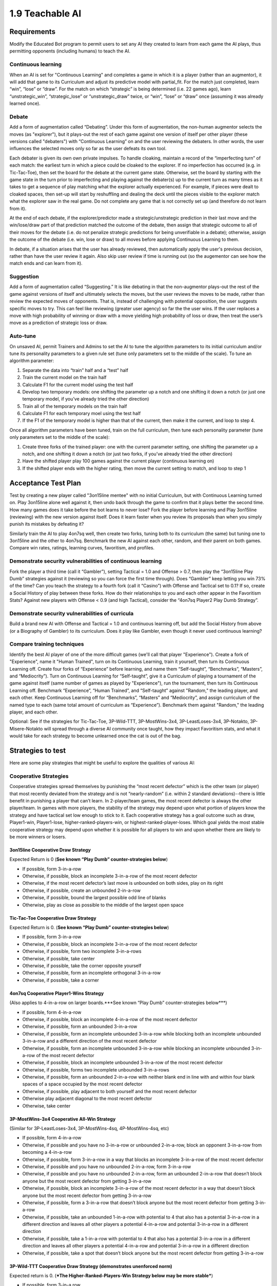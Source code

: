 ================
1.9 Teachable AI
================

Requirements
------------

Modify the Educated Bot program to permit users to set any AI they 
created to learn from each game the AI plays, thus permitting 
opponents (including humans) to teach the AI. 

Continuous learning
~~~~~~~~~~~~~~~~~~~

When an AI is set for "Continuous Learning" and completes a game in 
which it is a player (rather than an augmentor), it will add that 
game to its Curriculum and adjust its predictive model with 
partial_fit. For the match just completed, learn “win”, “lose” or 
“draw”. For the match on which “strategic” is being determined 
(i.e. 22 games ago), learn “unstrategic_win”, “strategic_lose” or 
“unstrategic_draw” twice, or “win”, “lose” or “draw” once 
(assuming it was already learned once).

Debate
~~~~~~

Add a form of augmentation called “Debating”. Under this form of 
augmentation, the non-human augmentor selects the moves (as "explorer"), 
but it plays-out the rest of each game against one version of itself
per other player (these versions called "debaters") with “Continuous 
Learning” on and the user reviewing the debaters. In other words, the 
user influences the selected moves only so far as the user defeats 
its own tool.

Each debater is given its own own private impulses. To handle 
cloaking, maintain a record of the “imperfecting turn” of each match: 
the earliest turn in which a piece could be cloaked to the explorer. 
If no imperfection has occurred (e.g. in Tic-Tac-Toe), then set the 
board for the debate at the current game state. Otherwise, set the 
board by starting with the game state in the turn prior to 
imperfecting and playing against the debater(s) up to the current 
turn as many times as it takes to get a sequence of play matching 
what the explorer actually experienced. For example, if pieces were 
dealt to cloaked spaces, then set-up will start by reshuffling and 
dealing the deck until the pieces visible to the explorer match what 
the explorer saw in the real game. Do not complete any game that is 
not correctly set up (and therefore do not learn from it).

At the end of each debate, if the explorer/predictor made a 
strategic/unstrategic prediction in their last move and the 
win/lose/draw part of that prediction matched the outcome of the 
debate, then assign that strategic outcome to all of their moves 
for the debate (i.e. do not penalize strategic predictions for  
being unverifiable in a debate); otherwise, assign the outcome of 
the debate (i.e. win, lose or draw) to all moves before applying 
Continuous Learning to them. 

In debate, if a situation arises that the user has already reviewed, 
then automatically apply the user's previous decision, rather than 
have the user review it again. Also skip user review if time is 
running out (so the augementor can see how the match ends and can 
learn from it).

Suggestion
~~~~~~~~~~

Add a form of augmentation called “Suggesting.” It is like debating 
in that the non-augmentor plays-out the rest of the game against 
versions of itself and ultimately selects the moves, but the user 
reviews the moves to be made, rather than review the expected moves 
of opponents. That is, instead of challenging with potential 
opposition, the user suggests specific moves to try. This can feel like 
reviewing (greater user agency) so far the the user wins. If 
the user replaces a move with high probability of winning or draw with 
a move yielding high probability of loss or draw, then treat the user’s 
move as a prediction of strategic loss or draw.

Auto-tune
~~~~~~~~~

On unsaved AI, permit Trainers and Admins to set the AI to tune 
the algorithm parameters to its initial curriculum and/or tune 
its personality parameters to a given rule set (tune only 
parameters set to the middle of the scale). To tune an algorithm 
parameter:

#. Separate the data into “train” half and a “test” half
#. Train the current model on the train half
#. Calculate F1 for the current model using the test half
#. Develop two temporary models: one shifting the parameter up a 
   notch and one shifting it down a notch (or just one temporary 
   model, if you’ve already tried the other direction)
#. Train all of the temporary models on the train half
#. Calculate F1 for each temporary moel using the test half
#. If the F1 of the temporary model is higher than that of the 
   current, then make it the current, and loop to step 4.

Once all algorithm parameters have been tuned, train on the full 
curriculum, then tune each personality parameter (tune only 
parameters set to the middle of the scale):

#. Create three forks of the trained player: one with the current 
   parameter setting, one shifting the parameter up a notch, and 
   one shifting it down a notch (or just two forks, if you’ve 
   already tried the other direction)
#. Have the shifted player play 100 games against the current 
   player (continuous learning on)
#. If the shifted player ends with the higher rating, then move 
   the current setting to match, and loop to step 1


Acceptance Test Plan
--------------------

Test by creating a new player called "3on15line mentee" with no 
initial Curriculum, but with Continuous Learning turned on. Play 
3on15line alone well against it, then undo back through the game 
to confirm that it plays better the second time. How many games 
does it take before the bot learns to never lose? Fork the player 
before learning and Play 3on15line (reviewing) with the new 
version against itself. Does it learn faster when you review its 
proposals than when you simply punish its mistakes by defeating 
it? 

Similarly train the AI to play 4on7sq well, then create two forks, 
tuning both to its curriculum (the same) but tuning one to 
3on15line and the other to 4on7sq. Benchmark the new AI against 
each other, random, and their parent on both games. Compare win 
rates, ratings, learning curves, favoritism, and profiles.

Demonstrate security vulnerabilities of continuous learning
~~~~~~~~~~~~~~~~~~~~~~~~~~~~~~~~~~~~~~~~~~~~~~~~~~~~~~~~~~~

Fork the player a third time (call it “Gambler”), setting 
Tactical = 1.0 and Offense > 0.7, then play the “3on15line Play 
Dumb” strategies against it (reviewing so you can force the first 
time through). Does “Gambler” keep letting you win 73% of the 
time? Can you teach the strategy to a fourth fork (call it 
“Casino”) with Offense and Tactical set to 0.1? If so, create a 
Social History of play between these forks. How do their 
relationships to you and each other appear in the Favoritism 
Stats? Against new players with Offense < 0.9 (and high Tactical), 
consider the “4on7sq Player2 Play Dumb Strategy”.

Demonstrate security vulnerabilities of curricula
~~~~~~~~~~~~~~~~~~~~~~~~~~~~~~~~~~~~~~~~~~~~~~~~~

Build a brand new AI with Offense and Tactical = 1.0 and 
continuous learning off, but add the Social History from above 
(or a Biography of Gambler) to its curriculum. Does it play like 
Gambler, even though it never used continuous learning? 

Compare training techniques
~~~~~~~~~~~~~~~~~~~~~~~~~~~

Identify the best AI player of one of the more difficult games 
(we'll call that player "Experience"). Create a fork of 
"Experience", name it "Human Trained", turn on its Continuous 
Learning, train it yourself, then turn its Continuous Learning 
off. Create four forks of “Experience” before learning, and name 
them “Self-taught”, “Benchmarks”, “Masters”, and “Mediocrity”). 
Turn on Continuous Learning for “Self-taught”, give it a 
Curriculum of playing a tournament of the game against itself 
(same number of games as played by "Experience"), run the 
tournament, then turn its Continuous Learning off. Benchmark 
“Experience”, “Human Trained”, and “Self-taught” against 
"Random," the leading player, and each other. Keep Continuous 
Learning off for “Benchmarks”, “Masters” and “Mediocrity”, and 
assign curriculum of the named type to each (same total amount 
of curriculum as “Experience”). Benchmark them against "Random," 
the leading player, and each other.

Optional: See if the strategies for Tic-Tac-Toe, 3P-Wild-TTT, 
3P-MostWins-3x4, 3P-LeastLoses-3x4, 3P-Notakto, 3P-Misere-Notakto 
will spread through a diverse AI community once taught, how they 
impact Favoritism stats, and what it would take for each strategy 
to become unlearned once the cat is out of the bag.


Strategies to test
------------------

Here are some play strategies that might be useful to explore
the qualities of various AI:

Cooperative Strategies
~~~~~~~~~~~~~~~~~~~~~~

Cooperative strategies spread themselves by punishing the “most 
recent defector” which is the other team (or player) that most 
recently deviated from the strategy and is not “nearly-random” 
(i.e. within 2 standard deviations)--there is little benefit in 
punishing a player that can’t learn. In 2-player/team games, the 
most recent defector is always the other player/team. In games 
with more players, the stability of the strategy may depend upon 
what portion of players know the strategy and have tactical set 
low enough to stick to it. Each cooperative strategy has a goal 
outcome such as draw, Player1-win, Player1-lose, 
higher-ranked-players-win, or highest-ranked-player-loses. Which 
goal yields the most stable cooperative strategy may depend upon 
whether it is possible for all players to win and upon whether 
there are likely to be more winners or losers.  

3on15line Cooperative Draw Strategy
^^^^^^^^^^^^^^^^^^^^^^^^^^^^^^^^^^^

Expected Return is 0 (**See known “Play Dumb” counter-strategies below**)

* If possible, form 3-in-a-row
* Otherwise, if possible, block an incomplete 3-in-a-row of the 
  most recent defector
* Otherwise, if the most recent defector’s last move is unbounded 
  on both sides, play on its right
* Otherwise, if possible, create an unbounded 2-in-a-row 
* Otherwise, if possible, bound the largest possible odd line of 
  blanks
* Otherwise, play as close as possible to the middle of the largest 
  open space

Tic-Tac-Toe Cooperative Draw Strategy 
^^^^^^^^^^^^^^^^^^^^^^^^^^^^^^^^^^^^^

Expected Return is 0. (**See known “Play Dumb” counter-strategies below**)

* If possible, form 3-in-a-row
* Otherwise, if possible, block an incomplete 3-in-a-row of the 
  most recent defector
* Otherwise, if possible, form two incomplete 3-in-a-rows
* Otherwise, if possible, take center
* Otherwise, if possible, take the corner opposite yourself 
* Otherwise, if possible, form an incomplete orthogonal 3-in-a-row
* Otherwise, if possible, take a corner

4on7sq Cooperative Player1-Wins Strategy
^^^^^^^^^^^^^^^^^^^^^^^^^^^^^^^^^^^^^^^^

(Also applies to 4-in-a-row on larger boards.***See known “Play Dumb” counter-strategies below***)

* If possible, form 4-in-a-row
* Otherwise, if possible, block an incomplete 4-in-a-row of the 
  most recent defector
* Otherwise, if possible, form an unbounded 3-in-a-row
* Otherwise, if possible, form an incomplete unbounded 3-in-a-row 
  while blocking both an incomplete unbounded 3-in-a-row and a 
  different direction of the most recent defector
* Otherwise, if possible, form an incomplete unbounded 3-in-a-row 
  while blocking an incomplete unbounded 3-in-a-row of the most 
  recent defector
* Otherwise, if possible, block an incomplete unbounded 3-in-a-row 
  of the most recent defector
* Otherwise, if possible, forms two incomplete unbounded 3-in-a-rows
* Otherwise, if possible, form an unbounded 2-in-a-row with neither 
  blank end in line with and within four blank spaces of a space 
  occupied by the most recent defector
* Otherwise, if possible, play adjacent to both yourself and the 
  most recent defector
* Otherwise play adjacent diagonal to the most recent defector
* Otherwise, take center

3P-MostWins-3x4 Cooperative All-Win Strategy
^^^^^^^^^^^^^^^^^^^^^^^^^^^^^^^^^^^^^^^^^^^^

(Similar for 3P-LeastLoses-3x4, 3P-MostWins-4sq, 4P-MostWins-4sq, 
etc)

* If possible, form 4-in-a-row
* Otherwise, if possible and you have no 3-in-a-row or unbounded 
  2-in-a-row, block an opponent 3-in-a-row from becoming a 
  4-in-a-row
* Otherwise, if possible, form 3-in-a-row in a way that blocks an 
  incomplete 3-in-a-row of the most recent defector 
* Otherwise, if possible and you have no unbounded 2-in-a-row, 
  form 3-in-a-row
* Otherwise, if possible and you have no unbounded 2-in-a-row, 
  form an unbounded 2-in-a-row that doesn’t block anyone but the 
  most recent defector from getting 3-in-a-row
* Otherwise, if possible, block an incomplete 3-in-a-row of the 
  most recent defector in a way that doesn’t block anyone but the 
  most recent defector from getting 3-in-a-row
* Otherwise, if possible, form a 3-in-a-row that doesn’t block 
  anyone but the most recent defector from getting 3-in-a-row
* Otherwise, if possible, take an unbounded 1-in-a-row with 
  potential to 4 that also has a potential 3-in-a-row in a different 
  direction and leaves all other players a potential 4-in-a-row and 
  potential 3-in-a-row in a different direction
* Otherwise, if possible, take a 1-in-a-row with potential to 4 that 
  also has a potential 3-in-a-row in a different direction and 
  leaves all other players a potential 4-in-a-row and potential 
  3-in-a-row in a different direction
* Otherwise, if possible, take a spot that doesn’t block anyone but 
  the most recent defector from getting 3-in-a-row

3P-Wild-TTT Cooperative Draw Strategy (demonstrates unenforced norm)
^^^^^^^^^^^^^^^^^^^^^^^^^^^^^^^^^^^^^^^^^^^^^^^^^^^^^^^^^^^^^^^^^^^^

Expected return is 0. (***The Higher-Ranked-Players-Win Strategy below may be more stable***)

* If possible, form 3-in-a row
* OPTIONAL (skipping this rule does not qualify as defection): 
  Otherwise, if possible, all corners are empty, and not playing 
  Player2, occupy a corner without forming an incomplete 
  3-in-a-row 
* Otherwise, if possible, make a move that doesn’t create an 
  incomplete 3-in-a-row

3P-Wild-TTT Cooperative Higher-Ranked-Players-Win Strategy
^^^^^^^^^^^^^^^^^^^^^^^^^^^^^^^^^^^^^^^^^^^^^^^^^^^^^^^^^^

Do not try this if 2* odds(highest-rated player) > (1 + odds(next-rated player)), 
because that is required to generate positive returns for the 
highest-rated player. Returns can also be negative if the other 
high-ranked player is likely to defect 
(***See known “Play Dumb” counter-strategiy below which might acomplish that***)

* Count the other player with the lowest rating as the most recent 
  defector at start (if not nearly random)  
* If possible, form 3-in-a row
* Otherwise, if possible, and the previous player is the most 
  recent defector, take a strategic loss by forming an incomplete 
  3-in-a-row
* Otherwise, if possible, make a move that doesn’t create an 
  incomplete 3-in-a-row

3P-Misere-Notakto Cooperative Player2-Wins Strategy -- School neutral
^^^^^^^^^^^^^^^^^^^^^^^^^^^^^^^^^^^^^^^^^^^^^^^^^^^^^^^^^^^^^^^^^^^^^

Expected return is 0 because each player has equal chance of being 
Player2. (***The Higher-Ranked-Players-Win Strategy below may be more stable***) 

* If possible, form 3-in-a row
* Otherwise, if possible and the previous player is the most recent 
  defector, take a strategic loss by forming an incomplete 3-in-a-row
* Otherwise, if this is the first move and the next player is not 
  the most recent defector, start anywhere but center.
* Otherwise, if first move, start center
* Otherwise, if possible, play a spot that doesn’t form an incomplete 
  3-in-a-row

3P-Misere-Notakto Cooperative Player2-Wins Strategy -- School1
^^^^^^^^^^^^^^^^^^^^^^^^^^^^^^^^^^^^^^^^^^^^^^^^^^^^^^^^^^^^^^

Same as above, but, if this is the first move and the next player 
is not the most recent defector, start upper-right corner. Once 
communities have learned school strategies, they yield no better 
returns than school-neutral (and thus aren’t worth the cost of 
establishing a school). However, because schools may be 
established accidentally and remain stable, they may be 
encountered, and it can be valuable to understand them. 

3P-Misere-Notakto Cooperative Player2-Wins Strategy -- School2
^^^^^^^^^^^^^^^^^^^^^^^^^^^^^^^^^^^^^^^^^^^^^^^^^^^^^^^^^^^^^^

Same as above, but, if this is the first move and the next player 
is not the most recent defector, start lower-right corner

3P-Misere-Notakto Cooperative Higher-Ranked-Players-Win Strategy
^^^^^^^^^^^^^^^^^^^^^^^^^^^^^^^^^^^^^^^^^^^^^^^^^^^^^^^^^^^^^^^^

Same as school-neutral, but count the other player with the lowest 
rating as a defector before start (if not nearly random). Do not 
try this if [odds(middle-rated player) + 3] < 2*[odds(highest-rated player) + odds(lowest-rated player)], 
because that is required to generate positive returns for the 
highest-rated player. Returns can also be negative if the other 
high-rated player is likely to defect 
(***See known “Play Dumb” counter-strategiy below, but the defection it creates might not be sufficient***)

3P-Notakto Cooperative Player3-Loses Strategy -- School neutral
^^^^^^^^^^^^^^^^^^^^^^^^^^^^^^^^^^^^^^^^^^^^^^^^^^^^^^^^^^^^^^^

Expected return is 0 because each player has equal chance of 
being Player3. (***The Highest-Ranked-Player-Loses Strategy below may be more stable***) 

* If possible and the first player is the most recent defector, 
  play a center edge spot that doesn’t form a 3-in-a-row
* Otherwise, if possible, the next player is the most recent 
  defector and only three pieces have been played, complete all 
  corners or a 2x2 square
* Otherwise, if possible and only two pieces have been played, 
  play within a 2x2 square containing  those pieces
* Otherwise, if the only occupied spot is a corner, play a 
  knight’s move to that 
* Otherwise, if the only occupied spot is the center, take a corner
* Otherwise, if no spot has been taken, play center or a corner
* Otherwise, if possible, take a corner that doesn’t form a 3-in-a-row
* Otherwise, if possible, take a spot that doesn’t form a 3-in-a-row 

3P-Notakto Cooperative Highest-Ranked-Player-Loses Strategy 
^^^^^^^^^^^^^^^^^^^^^^^^^^^^^^^^^^^^^^^^^^^^^^^^^^^^^^^^^^^

Same as above, but count the other player with the highest rating 
as a defector before start


Shopping9 Bargain-Hunter Strategy
^^^^^^^^^^^^^^^^^^^^^^^^^^^^^^^^^

* If the other player is Random, then bid 4
* Otherwise, bid 6


Shopping9 Bargain-Giver Strategy
^^^^^^^^^^^^^^^^^^^^^^^^^^^^^^^^

* If the other player is Random, then bid 4
* Otherwise, bid 3


Shopping9 Caste Strategy
^^^^^^^^^^^^^^^^^^^^^^^^

* If the other player is Richer, then bid 5
* Otherwise, bid 4


Shopping9 Turn-taking Strategy
^^^^^^^^^^^^^^^^^^^^^^^^^^^^^^

* If the other player is Anti-social, Poorer Expert, Richer Expert 
  or Poorer, then bid 5
* Otherwise, bid 4


Volunteer Caste Strategy
^^^^^^^^^^^^^^^^^^^^^^^^^^^^^^

* If at least one other player is Richer, then form 3-in-a-row
* Otherwise, block 2-in-a-row


Volunteer Turn-Taking Strategy
^^^^^^^^^^^^^^^^^^^^^^^^^^^^^^

* If at least one other player is Anti-social, Poorer Expert, Richer 
  Expert or Poorer, then form 3-in-a-row
* Otherwise, block 2-in-a-row

TheoryOfMind Stategy
^^^^^^^^^^^^^^^^^^^^

* If the other player is Anti-social or Random, then form 2-in-a-row
* Otherwise, block 2-in-a-row


PrisonersDilemma
^^^^^^^^^^^^^^^^

* If the other player is Anti-social or Random, then form 2-in-a-row
* Otherwise, block 2-in-a-row


“Play Dumb” Strategies
~~~~~~~~~~~~~~~~~~~~~~

“Play Dumb” strategies might appear as mistakes because the 
impulses that govern them are hidden. However, they are tuned 
like slot-machines to profit over the long-term by convincing 
other players to deviate from the cooperative strategy--this 
happens because the other player doesn’t know the cooperative 
strategy and/or has an offense setting that inclines them 
against the cooperative strategy. Even players of the latter 
kind might be stuck on a cooperative strategy until observing 
others play the play dumb strategy. These strategies start 
with a “Manchurian candidate” cue the strategist uses to signal 
their intention--this part can be changed to form an equivalent 
strategy (which may be necessary if a different strategist is 
using a different impulse level for the same cue). If the other 
player(s) deviate from the play dumb plan, the strategist falls 
back to the cooperative strategy. Wins against much lower-rated 
players aren’t worth as much (and losses to them are more costly), 
so the strategist also will calculate a maximum acceptable impulse 
level for each match-up based on the odds given by the rating 
engine, and will fall back to the cooperative strategy if they have 
no impulse option less than the maximum impulse.

3on15line Player1 Play Dumb Strategy
^^^^^^^^^^^^^^^^^^^^^^^^^^^^^^^^^^^^

If offense is set randomly, maximum return might be achieved at 
impulse level of Subtle Common (27%). The maximum acceptable 
impulse is (1-prob(Player1 win))/(1+prob(draw)).  

* Fallback to cooperative strategy if opponent deviates from 
  this plan, or if 
* Start in the 4th spot
* If you have rare enough impulse and the opponent does not play 
  3rd or 5th spot, then go for strategic loss (e.g. build pairs 
  from the edges)

3on15line Player2 Play Dumb Strategy 
^^^^^^^^^^^^^^^^^^^^^^^^^^^^^^^^^^^^

If offense is set randomly, maximum return might be achieved at 
impulse level of Subtle Common (27%). The maximum acceptable 
impulse is  (1-prob(Player2 win))/(1+prob(draw)).  

* Fallback to cooperative strategy if opponent deviates from this 
  plan or does not start near center
* Respond to the right
* If opponent responds three to right, respond to left of that
* If you have rare enough impulse and the opponent does not block 
  your incomplete three-in-a-row, then go for strategic loss (e.g. 
  build pairs from the edges)

Tic-Tac-Toe Player1 Play Dumb Strategy
^^^^^^^^^^^^^^^^^^^^^^^^^^^^^^^^^^^^^^

If offense is set randomly, maximum return might be achieved at 
impulse level of Subtle Common (27%). The maximum acceptable 
impulse is (1-prob(Player1 win))/(1+prob(draw)). 

* Fallback to cooperative strategy if opponent deviates from this 
  plan
* Start in the lower right corner
* If the opponent takes center, take lower left 
* If you have rare enough impulse and the opponent does not take 
  bottom center, then go for strategic loss (avoid wining or 
  blocking, and prefer columns that already contain one of each 
  color)

Tic-Tac-Toe Player2 Play Dumb Strategy
^^^^^^^^^^^^^^^^^^^^^^^^^^^^^^^^^^^^^^

If offense is set randomly, maximum return might be achieved at 
impulse level of Subtle Common (27%). The maximum acceptable 
impulse is (1-prob(Player2 win))/(1+prob(draw)). 

* Fallback to cooperative strategy if opponent deviates from this 
  plan or does not start in center
* Respond lower right corner
* If the opponent takes upper left, take lower left
* If you have rare enough impulse and the opponent does not take 
  bottom center, then go for strategic loss (avoid wining or 
  blocking, and prefer columns that already contain one of each 
  color)

4on7sq Player2 Play Dumb Strategy 
^^^^^^^^^^^^^^^^^^^^^^^^^^^^^^^^^

If this isn’t taught via curriculum, you may need to force it via 
continuous learning. If offense is set randomly, maximum return 
might be achieved at impulse level of not Basic Common (53%). There 
is no maximum acceptable impulse because loss is expected anyway. 

* Fallback to cooperative strategy if opponent deviates from this 
  plan or does not start in center
* Respond upper left of center
* If opponent offers draw and you do not have rare enough impulse,
  then accept the draw; otherwise avoid the center cross for all
  future moves.

3P-Wild-TTT Cooperative Higher-Ranked-Players-Win Lowest-Ranked Player Play Dumb Strategy
^^^^^^^^^^^^^^^^^^^^^^^^^^^^^^^^^^^^^^^^^^^^^^^^^^^^^^^^^^^^^^^^^^^^^^^^^^^^^^^^^^^^^^^^^

Note that this works only if the Highest-Ranked Player is using 
the 3P-Wild-TTT Cooperative Higher-Ranked-Players-Win strategy, 
so it is more to undermine that strategy than to be used long-term. 
If offense is set randomly, maximum return might be achieved at 
impulse level of not Basic Common (53%). The maximum acceptable 
impulses are  (3 - 2 odds(L) - odds(H))/(3 - 2 odds(L) - odds(M)) 
and  (3 - 2 odds(L) - odds(M))/(3 - 2 odds(L) - odds(H)).

* Fallback to cooperative strategy if any opponent deviates from 
  this plan 
* If playing first, start with black in the lower right corner;  
  respond first time as far as possible from the previous player, 
  using a color that does not leave an incomplete 3-in-a-row
* If you have rare enough impulse, and the previous player forms 
  an incomplete 3-in-a-row, then go for strategic loss (avoid 
  forming a 3-in-a-row) 

3P-Misere-Notakto Cooperative Higher-Ranked-Players-Win Lowest-Ranked Player starting Play Dumb Strategy
^^^^^^^^^^^^^^^^^^^^^^^^^^^^^^^^^^^^^^^^^^^^^^^^^^^^^^^^^^^^^^^^^^^^^^^^^^^^^^^^^^^^^^^^^^^^^^^^^^^^^^^^

Note that this works only if the other players are using the 
3P-Misere-Notakto Cooperative Higher-Ranked-Players-Win strategy, 
but is unlikely to undermine that strategy because it changes the 
outcome only when the Lowest-Ranked player plays first. If offense 
is set randomly, maximum return might be achieved at impulse level 
of not Basic Common (53%). The maximum acceptable impulses are  
(3 - 2 odds(L) - odds(H))/(3 - 2 odds(L) - odds(M)) and  
(3 - 2 odds(L) - odds(M))/(3 - 2 odds(L) - odds(H)).

* Fallback to cooperative strategy if any opponent deviates from 
  this plan 
* Start with black in the lower left corner
* If you have rare enough impulse, and the previous player forms 
  an incomplete 3-in-a-row, then go for strategic loss (avoid 
  forming a 3-in-a-row) 


Potential Schema
----------------

